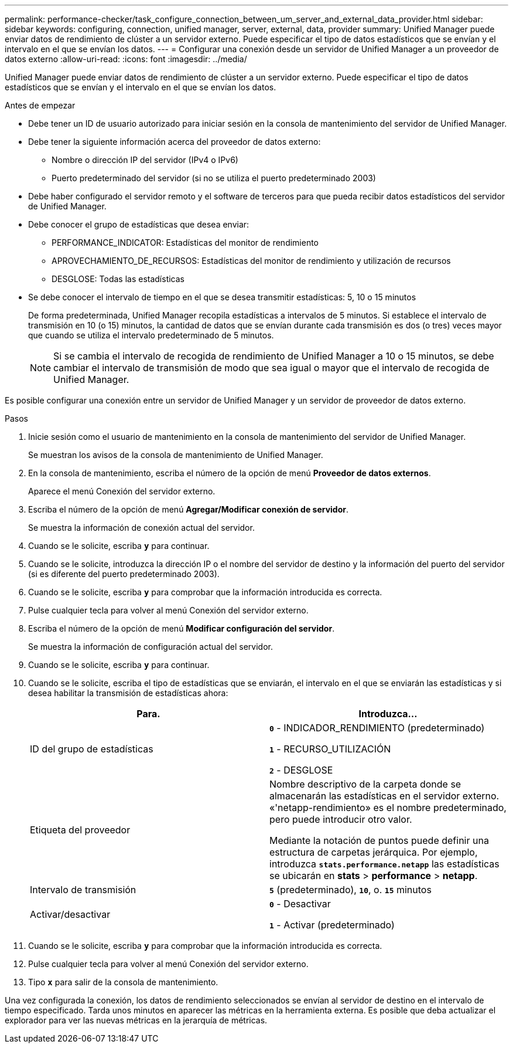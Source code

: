 ---
permalink: performance-checker/task_configure_connection_between_um_server_and_external_data_provider.html 
sidebar: sidebar 
keywords: configuring, connection, unified manager, server, external, data, provider 
summary: Unified Manager puede enviar datos de rendimiento de clúster a un servidor externo. Puede especificar el tipo de datos estadísticos que se envían y el intervalo en el que se envían los datos. 
---
= Configurar una conexión desde un servidor de Unified Manager a un proveedor de datos externo
:allow-uri-read: 
:icons: font
:imagesdir: ../media/


[role="lead"]
Unified Manager puede enviar datos de rendimiento de clúster a un servidor externo. Puede especificar el tipo de datos estadísticos que se envían y el intervalo en el que se envían los datos.

.Antes de empezar
* Debe tener un ID de usuario autorizado para iniciar sesión en la consola de mantenimiento del servidor de Unified Manager.
* Debe tener la siguiente información acerca del proveedor de datos externo:
+
** Nombre o dirección IP del servidor (IPv4 o IPv6)
** Puerto predeterminado del servidor (si no se utiliza el puerto predeterminado 2003)


* Debe haber configurado el servidor remoto y el software de terceros para que pueda recibir datos estadísticos del servidor de Unified Manager.
* Debe conocer el grupo de estadísticas que desea enviar:
+
** PERFORMANCE_INDICATOR: Estadísticas del monitor de rendimiento
** APROVECHAMIENTO_DE_RECURSOS: Estadísticas del monitor de rendimiento y utilización de recursos
** DESGLOSE: Todas las estadísticas


* Se debe conocer el intervalo de tiempo en el que se desea transmitir estadísticas: 5, 10 o 15 minutos
+
De forma predeterminada, Unified Manager recopila estadísticas a intervalos de 5 minutos. Si establece el intervalo de transmisión en 10 (o 15) minutos, la cantidad de datos que se envían durante cada transmisión es dos (o tres) veces mayor que cuando se utiliza el intervalo predeterminado de 5 minutos.

+
[NOTE]
====
Si se cambia el intervalo de recogida de rendimiento de Unified Manager a 10 o 15 minutos, se debe cambiar el intervalo de transmisión de modo que sea igual o mayor que el intervalo de recogida de Unified Manager.

====


Es posible configurar una conexión entre un servidor de Unified Manager y un servidor de proveedor de datos externo.

.Pasos
. Inicie sesión como el usuario de mantenimiento en la consola de mantenimiento del servidor de Unified Manager.
+
Se muestran los avisos de la consola de mantenimiento de Unified Manager.

. En la consola de mantenimiento, escriba el número de la opción de menú *Proveedor de datos externos*.
+
Aparece el menú Conexión del servidor externo.

. Escriba el número de la opción de menú *Agregar/Modificar conexión de servidor*.
+
Se muestra la información de conexión actual del servidor.

. Cuando se le solicite, escriba `*y*` para continuar.
. Cuando se le solicite, introduzca la dirección IP o el nombre del servidor de destino y la información del puerto del servidor (si es diferente del puerto predeterminado 2003).
. Cuando se le solicite, escriba `*y*` para comprobar que la información introducida es correcta.
. Pulse cualquier tecla para volver al menú Conexión del servidor externo.
. Escriba el número de la opción de menú *Modificar configuración del servidor*.
+
Se muestra la información de configuración actual del servidor.

. Cuando se le solicite, escriba `*y*` para continuar.
. Cuando se le solicite, escriba el tipo de estadísticas que se enviarán, el intervalo en el que se enviarán las estadísticas y si desea habilitar la transmisión de estadísticas ahora:
+
|===
| Para. | Introduzca... 


 a| 
ID del grupo de estadísticas
 a| 
`*0*` - INDICADOR_RENDIMIENTO (predeterminado)

`*1*` - RECURSO_UTILIZACIÓN

`*2*` - DESGLOSE



 a| 
Etiqueta del proveedor
 a| 
Nombre descriptivo de la carpeta donde se almacenarán las estadísticas en el servidor externo. «'netapp-rendimiento» es el nombre predeterminado, pero puede introducir otro valor.

Mediante la notación de puntos puede definir una estructura de carpetas jerárquica. Por ejemplo, introduzca `*stats.performance.netapp*` las estadísticas se ubicarán en *stats* > *performance* > *netapp*.



 a| 
Intervalo de transmisión
 a| 
`*5*` (predeterminado), `*10*`, o. `*15*` minutos



 a| 
Activar/desactivar
 a| 
`*0*` - Desactivar

`*1*` - Activar (predeterminado)

|===
. Cuando se le solicite, escriba `*y*` para comprobar que la información introducida es correcta.
. Pulse cualquier tecla para volver al menú Conexión del servidor externo.
. Tipo `*x*` para salir de la consola de mantenimiento.


Una vez configurada la conexión, los datos de rendimiento seleccionados se envían al servidor de destino en el intervalo de tiempo especificado. Tarda unos minutos en aparecer las métricas en la herramienta externa. Es posible que deba actualizar el explorador para ver las nuevas métricas en la jerarquía de métricas.
